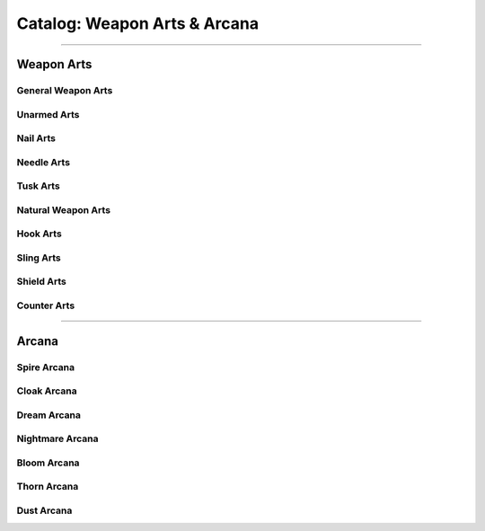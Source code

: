 ********************
Catalog: Weapon Arts & Arcana
********************

--------

Weapon Arts
===========

General Weapon Arts
-------------------

Unarmed Arts
------------

Nail Arts
---------

Needle Arts
-----------

Tusk Arts
---------

Natural Weapon Arts
-------------------

Hook Arts
---------

Sling Arts
----------

Shield Arts
-----------

Counter Arts
------------

--------

Arcana
======

Spire Arcana
------------

Cloak Arcana
------------

Dream Arcana
------------

Nightmare Arcana
----------------

Bloom Arcana
------------

Thorn Arcana
------------

Dust Arcana
-----------
